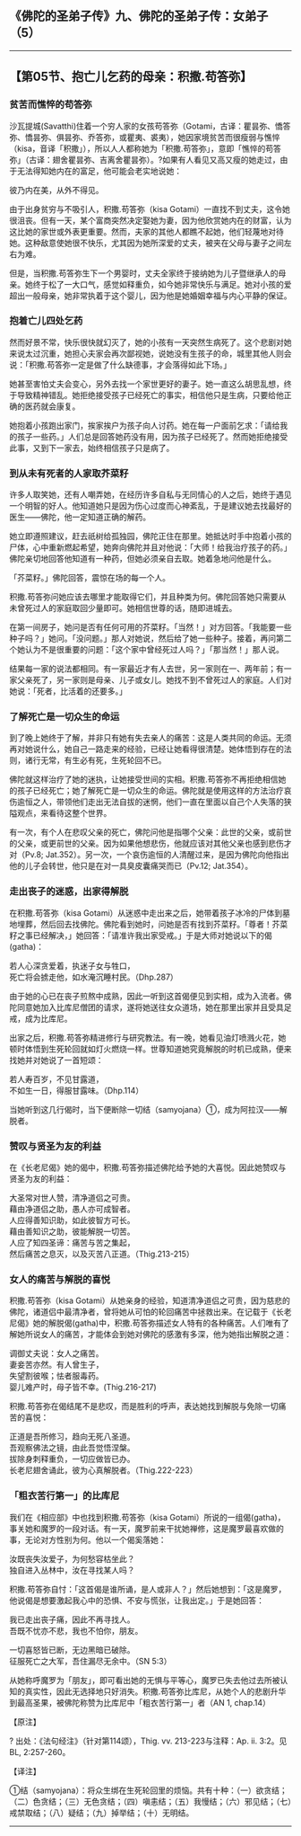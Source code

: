 ** 《佛陀的圣弟子传》九、佛陀的圣弟子传：女弟子 （5）
  :PROPERTIES:
  :CUSTOM_ID: 佛陀的圣弟子传九佛陀的圣弟子传女弟子-5
  :END:

--------------

** 【第05节、抱亡儿乞药的母亲：积撒.苟答弥】
   :PROPERTIES:
   :CUSTOM_ID: 第05节抱亡儿乞药的母亲积撒.苟答弥
   :END:
*** 贫苦而憔悴的苟答弥
    :PROPERTIES:
    :CUSTOM_ID: 贫苦而憔悴的苟答弥
    :END:
沙瓦提城(Savatthi)住着一个穷人家的女孩苟答弥（Gotami，古译：瞿昙弥、憍答弥、憍昙弥、俱昙弥、乔答弥，或瞿夷、裘夷），她因家境贫苦而很瘦弱与憔悴（kisa，音译「积撒」），所以人人都称她为「积撒.苟答弥」，意即「憔悴的苟答弥」（古译：翅舍瞿昙弥、吉离舍瞿昙弥）。?如果有人看见又高又瘦的她走过，由于无法得知她内在的富足，他可能会老实地说她：

彼乃内在美，从外不得见。

由于出身贫穷与不吸引人，积撒.苟答弥（kisa
Gotami）一直找不到丈夫，这令她很沮丧。但有一天，某个富商突然决定娶她为妻，因为他欣赏她内在的财富，认为这比她的家世或外表更重要。然而，夫家的其他人都瞧不起她，他们轻蔑地对待她。这种敌意使她很不快乐，尤其因为她所深爱的丈夫，被夹在父母与妻子之间左右为难。

但是，当积撒.苟答弥生下一个男婴时，丈夫全家终于接纳她为儿子暨继承人的母亲。她终于松了一大口气，感觉如释重负，如今她非常快乐与满足。她对小孩的爱超出一般母亲，她非常执着于这个婴儿，因为他是她婚姻幸福与内心平静的保证。

*** 抱着亡儿四处乞药
    :PROPERTIES:
    :CUSTOM_ID: 抱着亡儿四处乞药
    :END:
然而好景不常，快乐很快就幻灭了，她的小孩有一天突然生病死了。这个悲剧对她来说太过沉重，她担心夫家会再次鄙视她，说她没有生孩子的命，城里其他人则会说：「积撒.苟答弥一定是做了什么缺德事，才会落得如此下场。」

她甚至害怕丈夫会变心，另外去找一个家世更好的妻子。她一直这么胡思乱想，终于导致精神错乱。她拒绝接受孩子已经死亡的事实，相信他只是生病，只要给他正确的医药就会康复。

她抱着小孩跑出家门，挨家挨户为孩子向人讨药。她在每一户面前乞求：「请给我的孩子一些药。」人们总是回答她药没有用，因为孩子已经死了。然而她拒绝接受此事，又到下一家去，始终相信孩子只是病了。

*** 到从未有死者的人家取芥菜籽
    :PROPERTIES:
    :CUSTOM_ID: 到从未有死者的人家取芥菜籽
    :END:
许多人取笑她，还有人嘲弄她，在经历许多自私与无同情心的人之后，她终于遇见一个明智的好人。他知道她只是因为伤心过度而心神紊乱，于是建议她去找最好的医生------佛陀，他一定知道正确的解药。

她立即遵照建议，赶去祇树给孤独园，佛陀正住在那里。她抵达时手中抱着小孩的尸体，心中重新燃起希望，她奔向佛陀并且对他说：「大师！给我治疗孩子的药。」佛陀亲切地回答他知道有一种药，但她必须亲自去取。她着急地问他是什么。

「芥菜籽。」佛陀回答，震惊在场的每一个人。

积撒.苟答弥问她应该去哪里才能取得它们，并且种类为何。佛陀回答她只需要从未曾死过人的家庭取回少量即可。她相信世尊的话，随即进城去。

在第一间房子，她问是否有任何可用的芥菜籽。「当然！」对方回答。「我能要一些种子吗？」她问。「没问题。」那人对她说，然后给了她一些种子。接着，再问第二个她认为不是很重要的问题：「这个家中曾经死过人吗？」「那当然！」那人说。

结果每一家的说法都相同。有一家最近才有人去世，另一家则在一、两年前；有一家父亲死了，另一家则是母亲、儿子或女儿。她找不到不曾死过人的家庭。人们对她说：「死者，比活着的还要多。」

*** 了解死亡是一切众生的命运
    :PROPERTIES:
    :CUSTOM_ID: 了解死亡是一切众生的命运
    :END:
到了晚上她终于了解，并非只有她有失去亲人的痛苦：这是人类共同的命运。无须再对她说什么，她自己一路走来的经验，已经让她看得很清楚。她体悟到存在的法则，诸行无常，有生必有死，生死轮回不已。

佛陀就这样治疗了她的迷执，让她接受世间的实相。积撒.苟答弥不再拒绝相信她的孩子已经死亡；她了解死亡是一切众生的命运。佛陀就是使用这样的方法治疗哀伤逾恒之人，带领他们走出无法自拔的迷惘，他们一直在里面以自己个人失落的狭隘观点，来看待这整个世界。

有一次，有个人在悲叹父亲的死亡，佛陀问他是指哪个父亲：此世的父亲，或前世的父亲，或更前世的父亲。因为如果他想悲伤，他就应该对其他父亲也感到悲伤才对（Pv.8;
Jat.352）。另一次，一个哀伤逾恒的人清醒过来，是因为佛陀向他指出他的儿子会转世，他只是在对一具臭皮囊痛哭而已（Pv.12;
Jat.354）。

*** 走出丧子的迷惑，出家得解脱
    :PROPERTIES:
    :CUSTOM_ID: 走出丧子的迷惑出家得解脱
    :END:
在积撒.苟答弥（kisa
Gotami）从迷惑中走出来之后，她带着孩子冰冷的尸体到墓地埋葬，然后回去找佛陀。佛陀看到她时，问她是否有找到芥菜籽。「尊者！芥菜籽之事已经解决，」她回答：「请准许我出家受戒。」于是大师对她说以下的偈(gatha)：

若人心深贪爱着，执迷子女与牲口，\\
死亡将会掳走他，如水淹沉睡村民。（Dhp.287）

由于她的心已在丧子煎熬中成熟，因此一听到这首偈便见到实相，成为入流者。佛陀同意她加入比库尼僧团的请求，遂将她送往女众道场，她在那里出家并且受具足戒，成为比库尼。

出家之后，积撒.苟答弥精进修行与研究教法。有一晚，她看见油灯喷溅火花，她顿时体悟到生死轮回就如灯火燃烧一样。世尊知道她究竟解脱的时机已成熟，便来找她并对她说了一首短颂：

若人寿百岁，不见甘露道，\\
不如生一日，得服甘露味。（Dhp.114）

当她听到这几行偈时，当下便断除一切结（samyojana）①，成为阿拉汉------解脱者。

*** 赞叹与贤圣为友的利益
    :PROPERTIES:
    :CUSTOM_ID: 赞叹与贤圣为友的利益
    :END:
在《长老尼偈》她的偈中，积撒.苟答弥描述佛陀给予她的大喜悦。因此她赞叹与贤圣为友的利益：

大圣常对世人赞，清净道侣之可贵。\\
藉由净道侣之助，愚人亦可成智者。\\
人应得善知识助，如此彼智方可长。\\
藉由善知识之助，彼能解脱一切苦。\\
人应了知四圣谛：痛苦与苦之集起，\\
然后痛苦之息灭，以及灭苦八正道。（Thig.213-215）

*** 女人的痛苦与解脱的喜悦
    :PROPERTIES:
    :CUSTOM_ID: 女人的痛苦与解脱的喜悦
    :END:
积撒.苟答弥（kisa
Gotami）从她亲身的经验，知道清净道侣之可贵，因为慈悲的佛陀，诸道侣中最清净者，曾将她从可怕的轮回痛苦中拯救出来。在记载于《长老尼偈》她的解脱偈(gatha)中，积撒.苟答弥描述女人特有的各种痛苦。人们唯有了解她所说女人的痛苦，才能体会到她对佛陀的感激有多深，他为她指出解脱之道：

调御丈夫说：女人之痛苦。\\
妻妾苦亦然。有人曾生子，\\
失望割彼喉；怯者服毒药。\\
婴儿难产时，母子皆不幸。(Thig.216-217)

积撒.苟答弥在偈结尾不是悲叹，而是胜利的呼声，表达她找到解脱与免除一切痛苦的喜悦：

正道是吾所修习，趋向无死八圣道。\\
吾观察佛法之镜，由此吾觉悟涅槃。\\
拔除身刺释重负，一切应做皆已办。\\
长老尼翅舍诵此，彼为心真解脱者。（Thig.222-223）

*** 「粗衣苦行第一」的比库尼
    :PROPERTIES:
    :CUSTOM_ID: 粗衣苦行第一的比库尼
    :END:
我们在《相应部》中也找到积撒.苟答弥（kisa
Gotami）所说的一组偈(gatha)，事关她和魔罗的一段对话。有一天，魔罗前来干扰她禅修，这是魔罗最喜欢做的事，无论对方性别为何。他以一个偈奚落她：

汝既丧失汝爱子，为何愁容枯坐此？\\
独自进入丛林中，汝在寻找某人吗？

积撒.苟答弥自忖：「这首偈是谁所诵，是人或非人？」然后她想到：「这是魔罗，他说偈是想要激起我心中的恐惧、不安与慌张，让我出定。」于是她回答：

我已走出丧子痛，因此不再寻找人。\\
吾既不忧亦不悲，我也不怕你，朋友。

一切喜怒皆已断，无边黑暗已破除。\\
征服死亡之大军，吾住漏尽无余中。（SN 5:3）

从她称呼魔罗为「朋友」，即可看出她的无惧与平等心，魔罗已失去他过去所被认知的真实性，因此无选择地只好消失。积撒.苟答弥比库尼，从她个人的悲剧升华到最高圣果，被佛陀称赞为比库尼中「粗衣苦行第一」者（AN
1, chap.14）

【原注】

? 出处：《法句经注》（针对第114颂），Thig. vv. 213-223与注释：Ap. ii.
3:2。见BL, 2:257-260。

【译注】

①结（samyojana）：将众生绑在生死轮回里的烦恼。共有十种：（一）欲贪结；（二）色贪结；（三）无色贪结；（四）嗔恚结；（五）我慢结；（六）邪见结；（七）戒禁取结；（八）疑结；（九）掉举结；（十）无明结。

--------------

